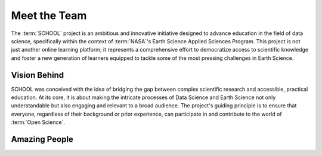 .. Author: Akshay Mestry <xa@mes3.dev>
.. Created on: Monday, September 09 2024
.. Last updated on: Sunday, October 06, 2024

===============================================================================
Meet the Team
===============================================================================

.. title-hero::
    :icon: fa-solid fa-users
    :summary:
        Our Alumni, Open Science, Consultation, and Development Team
        collaborate to democratize access to scientific knowledge, ensuring
        that everyone can contribute to Open Science.

.. tags:: contributing, open-science-101

.. contributors::
    :prefix: Put together by
    :timestamp: September 12, 2024

    - TOPST Development Team
    - TOPSTSCHOOL@gmail.com
    - https://github.com/ciesin-geospatial/

The :term:`SCHOOL` project is an ambitious and innovative initiative designed
to advance education in the field of data science, specifically within the
context of :term:`NASA`'s Earth Science Applied Sciences Program. This project
is not just another online learning platform; it represents a comprehensive
effort to democratize access to scientific knowledge and foster a new
generation of learners equipped to tackle some of the most pressing challenges
in Earth Science.

-------------------------------------------------------------------------------
Vision Behind
-------------------------------------------------------------------------------

SCHOOL was conceived with the idea of bridging the gap between complex
scientific research and accessible, practical education. At its core, it is
about making the intricate processes of Data Science and Earth Science not
only understandable but also engaging and relevant to a broad audience. The
project's guiding principle is to ensure that everyone, regardless of their
background or prior experience, can participate in and contribute to the world
of :term:`Open Science`.

-------------------------------------------------------------------------------
Amazing People
-------------------------------------------------------------------------------

.. dropdown:: Open Science Team Members |badge-beta|

    Our dedicated Open Science Team Members are at the heart of our mission.
    Each member brings their unique expertise to drive forward the vision of
    open and accessible science.

    .. headshots::

        - Navin Aade
        - Open Science Team
        - ../_assets/team/open-science/navin_aade.png
        - `Learn more about Navin here <#>`_ |chevron-right|

        - Emanuel Agú
        - Open Science Team
        - ../_assets/team/open-science/emanuel_agu.png
        - `Learn more about Emanuel here <#>`_ |chevron-right|

        - Jinyi Cai
        - Open Science Team
        - ../_assets/team/open-science/jinyi_cai.png
        - `Learn more about Jinyi here <#>`_ |chevron-right|

        - Hazem Mahmoud
        - Open Science Team
        - ../_assets/team/open-science/hazem_mahmoud.png
        - `Learn more about Hazem here <#>`_ |chevron-right|

        - Josie Morkin
        - Open Science Team
        - ../_assets/team/open-science/josie_morkin.png
        - `Learn more about Josie here <#>`_ |chevron-right|

        - Arina Moroz
        - Open Science Team
        - ../_assets/team/open-science/arina_moroz.png
        - `Learn more about Arina here <#>`_ |chevron-right|

        - Alber Sánchez
        - Open Science Team
        - ../_assets/team/open-science/hieu_tran.png
        - `Learn more about Alber here <#>`_ |chevron-right|

        - Hieu Tran
        - Open Science Team
        - ../_assets/team/open-science/alber_sanchez.png
        - `Learn more about Hieu here <#>`_ |chevron-right|

        - Aneese Williams
        - Open Science Team
        - ../_assets/team/open-science/aneese_williams.png
        - `Learn more about Aneese here <#>`_ |chevron-right|

        - Xuan Zhou
        - Open Science Team
        - ../_assets/team/empty.png
        - `Learn more about Xuan here <#>`_ |chevron-right|

.. dropdown:: Consultation Team and Subject Matter Experts

    Our Consultation Team and Subject Matter Experts (SMEs) provide invaluable
    insights and guidance, ensuring that our projects are grounded in the
    latest research and best practices.

    .. headshots::

        - Deborah Balk
        - Director at the `CUNY Institute for Demographic Research`_ and Prof
            essor at `Baruch College`_
        - ../_assets/team/consultants/balk.png
        - `Learn more about Deborah here <#>`_ |chevron-right|

        - Robert Chen
        - Director Emeritus, `CIESIN`_, Columbia Climate School, Columbi
            a University and Manager Emeritus, NASA (`SEDAC`_)
        - ../_assets/team/consultants/chen.png
        - `Learn more about Robert here <#>`_ |chevron-right|

        - Nancy Degan
        - Senior Advisor for Education at `Columbia Water Center`_
        - ../_assets/team/consultants/degnan.png
        - `Learn more about Nancy here <#>`_ |chevron-right|

        - Laureline Josset
        - Associate Research Scientist at `Columbia Water Center`_
        - ../_assets/team/consultants/josset.png
        - `Learn more about Laureline here <#>`_ |chevron-right|

        - Dr. Antonio Tovar
        - Assistant Professor of Computer Science and Information Syst
            ems at `National Louis University`_
        - ../_assets/team/consultants/tovar.png
        - `Learn more about Dr. Antonio here <#>`_ |chevron-right|

        - Qian Huang
        - Research Assistant Professor at East Tennessee State University, `Ce
            nter for Rural Health Research`_
        - ../_assets/team/consultants/huang.png
        - `Learn more about Qian here <#>`_ |chevron-right|

        - Maggi Glasscoe
        - Research Associate at the `University of Alabama-Huntsville`_ a
            nd Disasters Coordinator for NASA's `Applied Sciences Disaster
            s Program`_
        - ../_assets/team/consultants/glasscoe.png
        - `Learn more about Maggi here <#>`_ |chevron-right|

        - Ryan Meade
        - Coordinator of Academic Support Services for the Educational Opport
            unity Program at `SUNY Binghamton`_
        - ../_assets/team/consultants/meade.png
        - `Learn more about Ryan here <#>`_ |chevron-right|

        - Dave Jones
        - Founder and CEO at `StormCenter Communications, Inc. <https://
            geocollaborate.com/>`_
        - ../_assets/team/consultants/jones.png
        - `Learn more about Dave here <#>`_ |chevron-right|

        - Thomas Parris
        - President at `iSciences <https://www.isciences.com/>`_
        - ../_assets/team/consultants/parris.png
        - `Learn more about Thomas here <#>`_ |chevron-right|

.. dropdown:: Development Team |badge-wip|

    Our Development Team is responsible for bringing our technical vision to
    life. Their skills and dedication ensure that we deliver high-quality
    tools and solutions.

.. dropdown:: Alumni |badge-wip|

    Our alumni have played a significant role in shaping our journey. Their
    achievements and continued contributions in the field of Open Science
    reflect the impact of our shared mission.

.. _applied sciences disasters program: https://appliedsciences.nasa.gov/
    what-we-do/disasters
.. _baruch college: https://www.baruch.cuny.edu/
.. _center for rural health research: https://www.etsu.edu/cph/
    rural-health-research
.. _ciesin: https://www.ciesin.columbia.edu/
.. _columbia water center: https://water.columbia.edu/
.. _cuny institute for demographic research: https://www.cuny.edu/about/
    centers-and-institutes/demographic-research/
.. _national louis university: https://nl.edu/undergraduate-college/
    ug-faculty-and-staff/
.. _sedac: https://sedac.ciesin.columbia.edu/
.. _suny binghamton: https://www.binghamton.edu/programs/eop/about/staff.html
.. _university of alabama-huntsville: https://www.uah.edu/
